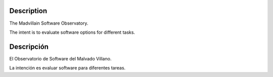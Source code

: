 Description
-----------------------------------------------------------------------------

The Madvillain Software Observatory.

The intent is to evaluate software options for different tasks.

Descripción
-----------------------------------------------------------------------------

El Observatorio de Software del Malvado Villano.

La intención es evaluar software para diferentes tareas.